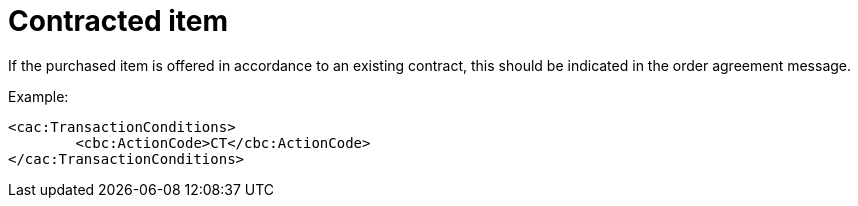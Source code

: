 
= Contracted item

If the purchased item is offered in accordance to an existing contract, this should be indicated in the order agreement message.

[source,xml,indent=0]
.Example:
----
<cac:TransactionConditions>
	<cbc:ActionCode>CT</cbc:ActionCode>
</cac:TransactionConditions>
----
